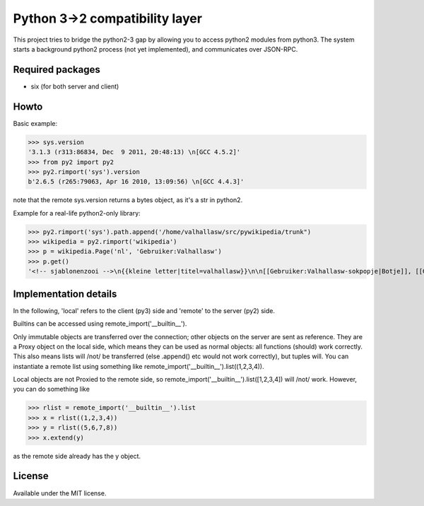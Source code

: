 Python 3->2 compatibility layer
===============================

This project tries to bridge the python2-3 gap by allowing you to access python2 modules from python3. The system starts a background python2 process (not yet implemented), and communicates over JSON-RPC.

Required packages
-----------------
* six (for both server and client)

Howto
-----
Basic example:

>>> sys.version
'3.1.3 (r313:86834, Dec  9 2011, 20:48:13) \n[GCC 4.5.2]'
>>> from py2 import py2
>>> py2.rimport('sys').version
b'2.6.5 (r265:79063, Apr 16 2010, 13:09:56) \n[GCC 4.4.3]'

note that the remote sys.version returns a bytes object, as it's a str in python2.


Example for a real-life python2-only library:

>>> py2.rimport('sys').path.append('/home/valhallasw/src/pywikipedia/trunk")
>>> wikipedia = py2.rimport('wikipedia')
>>> p = wikipedia.Page('nl', 'Gebruiker:Valhallasw')
>>> p.get()
'<!-- sjablonenzooi -->\n{{kleine letter|titel=valhallasw}}\n\n[[Gebruiker:Valhallasw-sokpopje|Botje]], [[Gebruiker:Valhallasw/toolserver/bot|Toolserverbot]]\n\n{{Babel|nl|en-4|fr-2|de-2}}\n\n{{prefixindextabel}}\n\n[[fr:Utilisateur:Valhallasw-bot]]\n[[nv:Choyoołʼįįhí:Valhallasw-bot]](test)'


Implementation details
----------------------

In the following, 'local' refers to the client (py3) side and 'remote' to the server (py2) side.

Builtins can be accessed using remote_import('__builtin__').

Only immutable objects are transferred over the connection; other objects on the server are sent as reference. They are a Proxy object on the local side, which means they can be used as normal objects: all functions (should) work correctly. This also means lists will /not/ be transferred (else .append() etc would not work correctly), but tuples will. You can instantiate a remote list using something like remote_import('__builtin__').list((1,2,3,4)).

Local objects are not Proxied to the remote side, so remote_import('__builtin__').list([1,2,3,4]) will /not/ work. However, you can do something like

>>> rlist = remote_import('__builtin__').list
>>> x = rlist((1,2,3,4))
>>> y = rlist((5,6,7,8))
>>> x.extend(y)

as the remote side already has the y object.

License
-------

Available under the MIT license.
